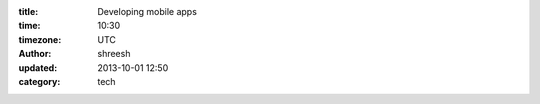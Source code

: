 :title: Developing mobile apps
:time: 10:30
:timezone: UTC
:author: shreesh
:updated: 2013-10-01 12:50
:category: tech


